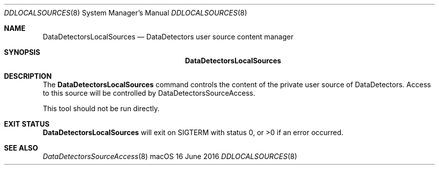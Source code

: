.\"Copyright (c) 2016 Apple Inc.  All Rights Reserved.
.\"
.\"To check for errors: /usr/bin/groff -I/usr/share/man -S -Wall -mtty-char -mandoc -Tascii DataDetectorsLocalSources.8
.\"
.Dd 16 June 2016
.Dt DDLOCALSOURCES 8
.Os "macOS"
.Sh NAME
.Nm DataDetectorsLocalSources
.Nd DataDetectors user source content manager
.\"
.\" ============================================================================
.\" ========================== BEGIN SYNOPSIS SECTION ==========================
.Sh SYNOPSIS
.Nm
.\" =========================== END SYNOPSIS SECTION ===========================
.\" ============================================================================
.\"
.\" ============================================================================
.\" ======================== BEGIN DESCRIPTION SECTION =========================
.Sh DESCRIPTION
The
.Nm
command controls the content of the private user source of DataDetectors. Access to this source will be controlled by DataDetectorsSourceAccess.
.Pp
This tool should not be run directly.
.\" ========================== END DESCRIPTION SECTION =========================
.\" ============================================================================
.\"
.\" ============================================================================
.\" ======================== BEGIN EXIT STATUS SECTION =========================
.Sh EXIT STATUS
.Nm
will exit on SIGTERM with status 0, or \&>0 if an error occurred.
.\" ========================= END EXIT STATUS SECTION ==========================
.\" ============================================================================
.Sh SEE ALSO
.Xr DataDetectorsSourceAccess 8
